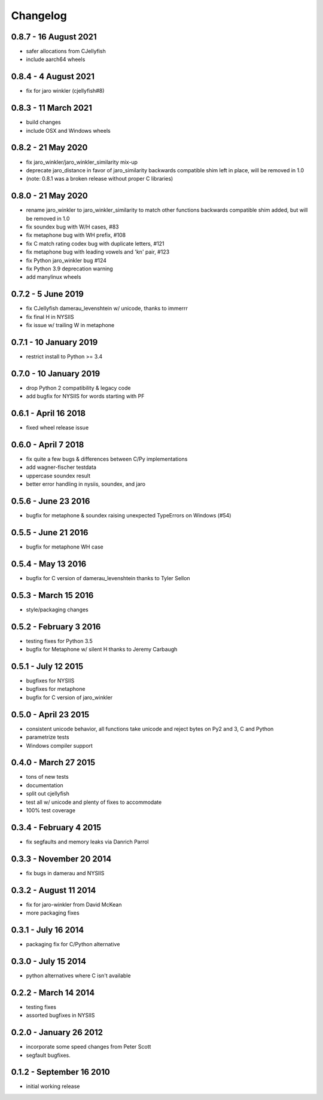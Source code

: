 Changelog
=========

0.8.7 - 16 August 2021
----------------------
* safer allocations from CJellyfish
* include aarch64 wheels

0.8.4 - 4 August 2021
---------------------
* fix for jaro winkler (cjellyfish#8)

0.8.3 - 11 March 2021
---------------------
* build changes
* include OSX and Windows wheels

0.8.2 - 21 May 2020
-------------------
* fix jaro_winkler/jaro_winkler_similarity mix-up
* deprecate jaro_distance in favor of jaro_similarity
  backwards compatible shim left in place, will be removed in 1.0
* (note: 0.8.1 was a broken release without proper C libraries)

0.8.0 - 21 May 2020
-------------------
* rename jaro_winkler to jaro_winkler_similarity to match other functions
  backwards compatible shim added, but will be removed in 1.0
* fix soundex bug with W/H cases, #83
* fix metaphone bug with WH prefix, #108
* fix C match rating codex bug with duplicate letters, #121
* fix metaphone bug with leading vowels and 'kn' pair, #123
* fix Python jaro_winkler bug #124
* fix Python 3.9 deprecation warning
* add manylinux wheels

0.7.2 - 5 June 2019
-----------------------
* fix CJellyfish damerau_levenshtein w/ unicode, thanks to immerrr
* fix final H in NYSIIS
* fix issue w/ trailing W in metaphone

0.7.1 - 10 January 2019
-----------------------
* restrict install to Python >= 3.4

0.7.0 - 10 January 2019
-----------------------
* drop Python 2 compatibility & legacy code
* add bugfix for NYSIIS for words starting with PF

0.6.1 - April 16 2018
---------------------
* fixed wheel release issue

0.6.0 - April 7 2018
--------------------
* fix quite a few bugs & differences between C/Py implementations
* add wagner-fischer testdata
* uppercase soundex result
* better error handling in nysiis, soundex, and jaro

0.5.6 - June 23 2016
--------------------
* bugfix for metaphone & soundex raising unexpected TypeErrors on Windows (#54)

0.5.5 - June 21 2016
--------------------
* bugfix for metaphone WH case

0.5.4 - May 13 2016
-------------------
* bugfix for C version of damerau_levenshtein thanks to Tyler Sellon

0.5.3 - March 15 2016
---------------------
* style/packaging changes


0.5.2 - February 3 2016
-----------------------

* testing fixes for Python 3.5
* bugfix for Metaphone w/ silent H thanks to Jeremy Carbaugh

0.5.1 - July 12 2015
--------------------

* bugfixes for NYSIIS
* bugfixes for metaphone
* bugfix for C version of jaro_winkler

0.5.0 - April 23 2015
---------------------

* consistent unicode behavior, all functions take unicode and reject bytes on Py2 and 3, C and Python
* parametrize tests
* Windows compiler support

0.4.0 - March 27 2015
---------------------

* tons of new tests
* documentation
* split out cjellyfish
* test all w/ unicode and plenty of fixes to accommodate
* 100% test coverage

0.3.4 - February 4 2015
-----------------------

* fix segfaults and memory leaks via Danrich Parrol

0.3.3 - November 20 2014
------------------------

* fix bugs in damerau and NYSIIS

0.3.2 -  August 11 2014
-----------------------

* fix for jaro-winkler from David McKean
* more packaging fixes

0.3.1 - July 16 2014
--------------------

* packaging fix for C/Python alternative

0.3.0 - July 15 2014
--------------------

* python alternatives where C isn't available

0.2.2 - March 14 2014
---------------------

* testing fixes
* assorted bugfixes in NYSIIS

0.2.0 - January 26 2012
-----------------------

* incorporate some speed changes from Peter Scott
* segfault bugfixes.

0.1.2 - September 16 2010
-------------------------

* initial working release
